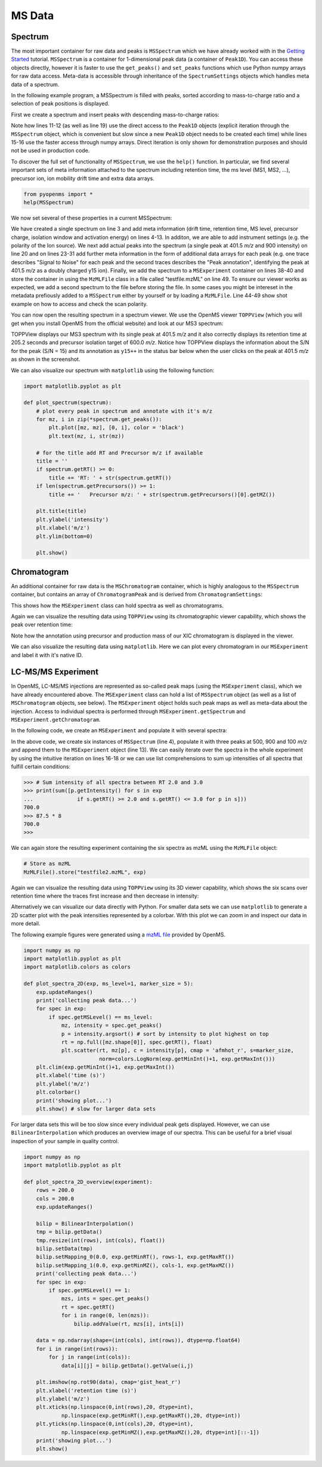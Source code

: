 MS Data
=======

Spectrum
********

The most important container for raw data and peaks is ``MSSpectrum`` which we
have already worked with in the `Getting Started <getting_started.html>`_
tutorial.  ``MSSpectrum`` is a container for 1-dimensional peak data (a
container of ``Peak1D``). You can access these objects directly, however it is
faster to use the ``get_peaks()`` and ``set_peaks`` functions which use Python
numpy arrays for raw data access. Meta-data is accessible through inheritance
of the ``SpectrumSettings``  objects which handles meta data of a spectrum. 

In the following example program, a MSSpectrum is filled with peaks, sorted
according to mass-to-charge ratio and a selection of peak positions is
displayed.

First we create a spectrum and insert peaks with descending mass-to-charge ratios: 

.. code-block:: python
    :linenos:

    from pyopenms import *
    spectrum = MSSpectrum()
    mz = range(1500, 500, -100)
    i = [0 for mass in mz]
    spectrum.set_peaks([mz, i])

    # Sort the peaks according to ascending mass-to-charge ratio
    spectrum.sortByPosition()

    # Iterate over spectrum of those peaks
    for p in spectrum:
        print(p.getMZ(), p.getIntensity())

    # More efficient peak access with get_peaks()
    for mz, i in zip(*spectrum.get_peaks()):
        print(mz, i)

    # Access a peak by index
    print(spectrum[2].getMZ(), spectrum[2].getIntensity())

Note how lines 11-12 (as well as line 19) use the direct access to the
``Peak1D`` objects (explicit iteration through the ``MSSpectrum`` object, which
is convenient but slow since a new ``Peak1D`` object needs to be created each
time) while lines 15-16 use the faster access through numpy arrays. Direct
iteration is only shown for demonstration purposes and should not be used in
production code.

To discover the full set of functionality of ``MSSpectrum``, we use the
``help()`` function. In particular, we find several important sets of meta
information attached to the spectrum including retention time, the ms level
(MS1, MS2, ...), precursor ion, ion mobility drift time and extra data arrays.

.. code-block:: python

  from pyopenms import *
  help(MSSpectrum)

We now set several of these properties in a current MSSpectrum:

.. code-block:: python
    :linenos:

    from pyopenms import *

    spectrum = MSSpectrum()
    spectrum.setDriftTime(25) # 25 ms
    spectrum.setRT(205.2) # 205.2 s
    spectrum.setMSLevel(3) # MS3
    p = Precursor()
    p.setIsolationWindowLowerOffset(1.5)
    p.setIsolationWindowUpperOffset(1.5) 
    p.setMZ(600) # isolation at 600 +/- 1.5 Th
    p.setActivationEnergy(40) # 40 eV
    p.setCharge(4) # 4+ ion
    spectrum.setPrecursors( [p] )

    # Add raw data to spectrum
    spectrum.set_peaks( ([401.5], [900]) )

    # Additional data arrays / peak annotations
    fda = FloatDataArray()
    fda.setName("Signal to Noise Array")
    fda.push_back(15)
    sda = StringDataArray()
    sda.setName("Peak annotation")
    sda.push_back("y15++")
    spectrum.setFloatDataArrays( [fda] )
    spectrum.setStringDataArrays( [sda] )

    # Add spectrum to MSExperiment
    exp = MSExperiment()
    exp.addSpectrum(spectrum)

    # Add second spectrum and store as mzML file
    spectrum2 = MSSpectrum()
    spectrum2.set_peaks( ([1, 2], [1, 2]) )
    exp.addSpectrum(spectrum2)

    MzMLFile().store("testfile.mzML", exp)


    # set additional instrument settings (e.g. scan polarity)
    InstrumentSettings = InstrumentSettings()
    InstrumentSettings.setPolarity(IonSource.Polarity.POSITIVE)
    spectrum.setInstrumentSettings(InstrumentSettings)
    
    # get and check scan polarity
    polarity = spectrum.getInstrumentSettings().getPolarity()
    if (polarity == IonSource.Polarity.POSITIVE):
      print("scan polarity: positive")
    elif (polarity == IonSource.Polarity.NEGATIVE):
      print("scan polarity: negative")

We have created a single spectrum on line 3 and add meta information (drift
time, retention time, MS level, precursor charge, isolation window and
activation energy) on lines 4-13. In additon, we are able to add instrument
settings (e.g. the polarity of the Ion source). We next add actual peaks
into the spectrum (a single peak at 401.5 *m/z* and 900 intensity) on line 20
and on lines 23-31 add further meta information in the form of additional
data arrays for each peak (e.g. one trace describes "Signal to Noise" for each
peak and the second traces describes the "Peak annotation", identifying the peak
at 401.5 *m/z* as a doubly charged y15 ion). Finally, we add the spectrum to
a ``MSExperiment`` container on lines 38-40 and store the container in using
the ``MzMLFile`` class in a file called "testfile.mzML" on line 49. To ensure our
viewer works as expected, we add a second spectrum to the file before storing the file.
In some cases you might be intereset in the metadata prefiously added to a ``MSSpectrum``
either by yourself or by loading a ``MzMLFile``. Line 44-49 show shot example on how to
access and check the scan polarity.

You can now open the resulting spectrum in a spectrum viewer. We use the OpenMS
viewer ``TOPPView`` (which you will get when you install OpenMS from the
official website) and look at our MS3 spectrum:

.. image:: img/spectrum1.png

TOPPView displays our MS3 spectrum with its single peak at 401.5 *m/z* and it
also correctly displays its retention time at 205.2 seconds and precursor
isolation target of 600.0 *m/z*.  Notice how TOPPView displays the information
about the S/N for the peak (S/N = 15) and its annotation as ``y15++`` in the status
bar below when the user clicks on the peak at 401.5 *m/z* as shown in the
screenshot.

We can also visualize our spectrum with ``matplotlib`` using the following function:

.. code-block:: python

    import matplotlib.pyplot as plt

    def plot_spectrum(spectrum):
        # plot every peak in spectrum and annotate with it's m/z
        for mz, i in zip(*spectrum.get_peaks()):
            plt.plot([mz, mz], [0, i], color = 'black')
            plt.text(mz, i, str(mz))
        
        # for the title add RT and Precursor m/z if available
        title = ''
        if spectrum.getRT() >= 0:
            title += 'RT: ' + str(spectrum.getRT())
        if len(spectrum.getPrecursors()) >= 1:
            title += '   Precursor m/z: ' + str(spectrum.getPrecursors()[0].getMZ())

        plt.title(title)
        plt.ylabel('intensity')
        plt.xlabel('m/z')
        plt.ylim(bottom=0)

        plt.show()

.. image:: img/SpectrumPlot.png

Chromatogram
************

An additional container for raw data is the ``MSChromatogram`` container, which
is highly analogous to the ``MSSpectrum`` container, but contains an array of
``ChromatogramPeak`` and is derived from ``ChromatogramSettings``:

.. code-block:: python
    :linenos:

    from pyopenms import *
    import numpy as np

    def gaussian(x, mu, sig):
        return np.exp(-np.power(x - mu, 2.) / (2 * np.power(sig, 2.)))

    # Create new chromatogram 
    chromatogram = MSChromatogram()

    # Set raw data (RT and intensity)
    rt = range(1500, 500, -100)
    i = [gaussian(rtime, 1000, 150) for rtime in rt]
    chromatogram.set_peaks([rt, i])

    # Sort the peaks according to ascending retention time
    chromatogram.sortByPosition()

    # Iterate over chromatogram of those peaks
    for p in chromatogram:
        print(p.getRT(), p.getIntensity())

    # More efficient peak access with get_peaks()
    for rt, i in zip(*chromatogram.get_peaks()):
        print(rt, i)

    # Access a peak by index
    print(chromatogram[2].getRT(), chromatogram[2].getIntensity())

    # Add meta information to the chromatogram
    chromatogram.setNativeID("Trace XIC@405.2")

    # Store a precursor ion for the chromatogram
    p = Precursor()
    p.setIsolationWindowLowerOffset(1.5)
    p.setIsolationWindowUpperOffset(1.5) 
    p.setMZ(405.2) # isolation at 405.2 +/- 1.5 Th
    p.setActivationEnergy(40) # 40 eV
    p.setCharge(2) # 2+ ion
    p.setMetaValue("description", chromatogram.getNativeID())
    p.setMetaValue("peptide_sequence", chromatogram.getNativeID())
    chromatogram.setPrecursor(p)

    # Also store a product ion for the chromatogram (e.g. for SRM)
    p = Product()
    p.setMZ(603.4) # transition from 405.2 -> 603.4
    chromatogram.setProduct(p)

    # Store as mzML
    exp = MSExperiment()
    exp.addChromatogram(chromatogram)
    MzMLFile().store("testfile3.mzML", exp)

    # Visualize the resulting data using matplotlib
    import matplotlib.pyplot as plt

    for chrom in exp.getChromatograms():
        retention_times, intensities = chrom.get_peaks()
        plt.plot(retention_times, intensities, label = chrom.getNativeID())

    plt.xlabel('time (s)')
    plt.ylabel('intensity (cps)')
    plt.legend()
    plt.show()

This shows how the ``MSExperiment`` class can hold spectra as well as chromatograms.

Again we can visualize the resulting data using ``TOPPView`` using its chromatographic viewer
capability, which shows the peak over retention time:

.. image:: img/chromatogram1.png

Note how the annotation using precursor and production mass of our XIC
chromatogram is displayed in the viewer.

We can also visualize the resulting data using ``matplotlib``. Here we can plot every
chromatogram in our ``MSExperiment`` and label it with it's native ID.

.. image:: img/ChromPlot.png

LC-MS/MS Experiment
*******************

In OpenMS, LC-MS/MS injections are represented as so-called peak maps (using
the ``MSExperiment`` class), which we have already encountered above. The
``MSExperiment`` class can hold a list of ``MSSpectrum`` object (as well as a
list of ``MSChromatogram`` objects, see below). The ``MSExperiment`` object
holds such peak maps as well as meta-data about the injection. Access to
individual spectra is performed through ``MSExperiment.getSpectrum`` and
``MSExperiment.getChromatogram``.

In the following code, we create an ``MSExperiment`` and populate it with
several spectra:

.. code-block:: python
    :linenos:

    # The following examples creates an MSExperiment which holds six
    # MSSpectrum instances.
    exp = MSExperiment()
    for i in range(6):
        spectrum = MSSpectrum()
        spectrum.setRT(i)
        spectrum.setMSLevel(1)
        for mz in range(500, 900, 100):
          peak = Peak1D()
          peak.setMZ(mz + i)
          peak.setIntensity(100 - 25*abs(i-2.5) )
          spectrum.push_back(peak)
        exp.addSpectrum(spectrum)

    # Iterate over spectra
    for spectrum in exp:
        for peak in spectrum:
            print (spectrum.getRT(), peak.getMZ(), peak.getIntensity())


In the above code, we create six instances of ``MSSpectrum`` (line 4), populate
it with three peaks at 500, 900 and 100 *m/z* and append them to the
``MSExperiment`` object (line 13).  We can easily iterate over the spectra in
the whole experiment by using the intuitive iteration on lines 16-18 or we can
use list comprehensions to sum up intensities of all spectra that fulfill
certain conditions:

.. code-block:: python


		>>> # Sum intensity of all spectra between RT 2.0 and 3.0
		>>> print(sum([p.getIntensity() for s in exp
		...              if s.getRT() >= 2.0 and s.getRT() <= 3.0 for p in s]))
		700.0
		>>> 87.5 * 8
		700.0
		>>> 

We can again store the resulting experiment containing the six spectra as mzML
using the ``MzMLFile`` object:

.. code-block:: python

    # Store as mzML
    MzMLFile().store("testfile2.mzML", exp)

Again we can visualize the resulting data using ``TOPPView`` using its 3D
viewer capability, which shows the six scans over retention time where the
traces first increase and then decrease in intensity:

.. image:: img/spectrum2.png

Alternatively we can visualize our data directly with Python. For smaller data sets
we can use ``matplotlib`` to generate a 2D scatter plot with the peak intensities
represented by a colorbar. With this plot we can zoom in and inspect our data in more detail.

The following example figures were generated using a `mzML file <https://github.com/OpenMS/OpenMS/blob/develop/src/tests/topp/FeatureFinderMetaboIdent_1_input.mzML>`_ provided by OpenMS.

.. code-block:: python

    import numpy as np
    import matplotlib.pyplot as plt
    import matplotlib.colors as colors

    def plot_spectra_2D(exp, ms_level=1, marker_size = 5):
        exp.updateRanges()
        print('collecting peak data...')
        for spec in exp:
            if spec.getMSLevel() == ms_level:
                mz, intensity = spec.get_peaks()
                p = intensity.argsort() # sort by intensity to plot highest on top
                rt = np.full([mz.shape[0]], spec.getRT(), float)
                plt.scatter(rt, mz[p], c = intensity[p], cmap = 'afmhot_r', s=marker_size, 
                            norm=colors.LogNorm(exp.getMinInt()+1, exp.getMaxInt()))
        plt.clim(exp.getMinInt()+1, exp.getMaxInt())
        plt.xlabel('time (s)')
        plt.ylabel('m/z')
        plt.colorbar()
        print('showing plot...')
        plt.show() # slow for larger data sets

.. image:: img/Spectra2D.png

.. image:: img/Spectra2DDetails.png

For larger data sets this will be too slow since every individual peak gets displayed.
However, we can use ``BilinearInterpolation`` which produces an overview image of our spectra.
This can be useful for a brief visual inspection of your sample in quality control.

.. code-block:: python

    import numpy as np
    import matplotlib.pyplot as plt

    def plot_spectra_2D_overview(experiment):
        rows = 200.0
        cols = 200.0
        exp.updateRanges()

        bilip = BilinearInterpolation()
        tmp = bilip.getData()
        tmp.resize(int(rows), int(cols), float())
        bilip.setData(tmp)
        bilip.setMapping_0(0.0, exp.getMinRT(), rows-1, exp.getMaxRT())
        bilip.setMapping_1(0.0, exp.getMinMZ(), cols-1, exp.getMaxMZ())
        print('collecting peak data...')
        for spec in exp:
            if spec.getMSLevel() == 1:
                mzs, ints = spec.get_peaks()
                rt = spec.getRT()
                for i in range(0, len(mzs)):
                    bilip.addValue(rt, mzs[i], ints[i])

        data = np.ndarray(shape=(int(cols), int(rows)), dtype=np.float64)
        for i in range(int(rows)):
            for j in range(int(cols)):
                data[i][j] = bilip.getData().getValue(i,j)

        plt.imshow(np.rot90(data), cmap='gist_heat_r')
        plt.xlabel('retention time (s)')
        plt.ylabel('m/z')
        plt.xticks(np.linspace(0,int(rows),20, dtype=int), 
                np.linspace(exp.getMinRT(),exp.getMaxRT(),20, dtype=int))
        plt.yticks(np.linspace(0,int(cols),20, dtype=int),
                np.linspace(exp.getMinMZ(),exp.getMaxMZ(),20, dtype=int)[::-1])
        print('showing plot...')
        plt.show()

.. image:: img/Spectra2DOverview.png

.. image:: ./img/launch_binder.jpg
   :class: ignore
   :target: https://mybinder.org/v2/gh/OpenMS/pyopenms-extra/master+ipynb?urlpath=lab/tree/docs/source/datastructures.ipynb
   :alt: Launch Binder
